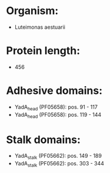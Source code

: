 * Organism:
- Luteimonas aestuarii
* Protein length:
- 456
* Adhesive domains:
- YadA_head (PF05658): pos. 91 - 117
- YadA_head (PF05658): pos. 119 - 144
* Stalk domains:
- YadA_stalk (PF05662): pos. 149 - 189
- YadA_stalk (PF05662): pos. 303 - 344

